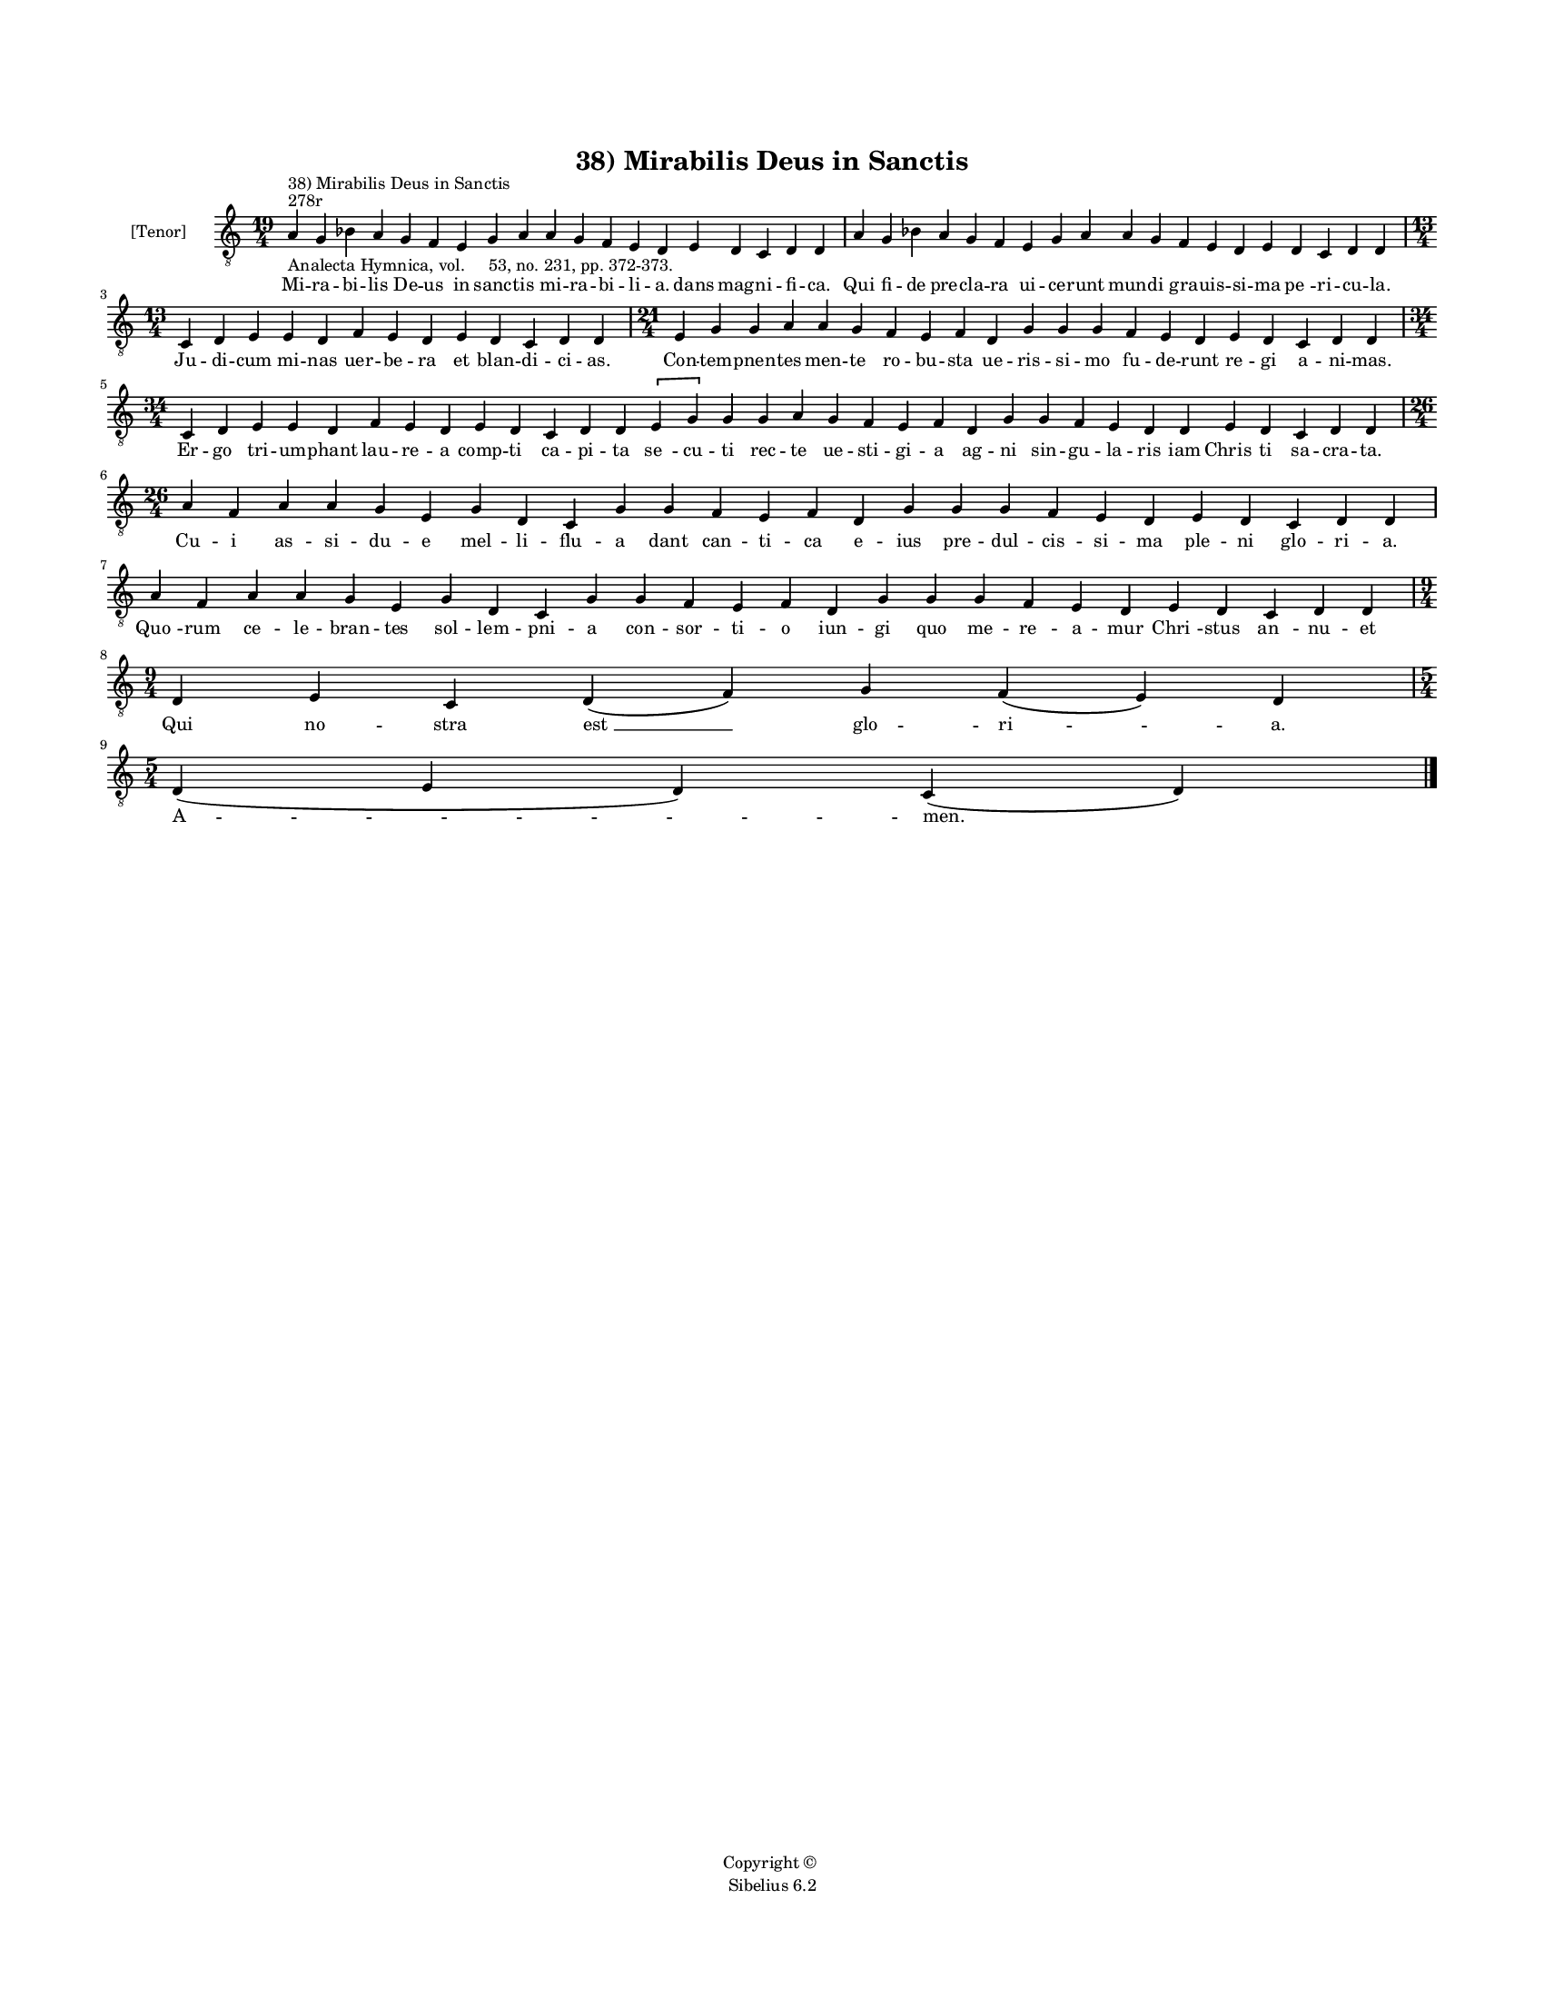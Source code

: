 
\version "2.14.2"
% automatically converted from 38_Mirabilis_Deus_in_Sanctis.xml

\header {
    encodingsoftware = "Sibelius 6.2"
    tagline = "Sibelius 6.2"
    encodingdate = "2015-04-22"
    copyright = "Copyright © "
    title = "38) Mirabilis Deus in Sanctis"
    }

#(set-global-staff-size 11.9501574803)
\paper {
    paper-width = 21.59\cm
    paper-height = 27.94\cm
    top-margin = 2.0\cm
    bottom-margin = 1.5\cm
    left-margin = 1.5\cm
    right-margin = 1.5\cm
    between-system-space = 2.1\cm
    page-top-space = 1.28\cm
    }
\layout {
    \context { \Score
        autoBeaming = ##f
        }
    }
PartPOneVoiceOne =  \relative a {
    \clef "treble_8" \key c \major \time 19/4 \pageBreak | % 1
    a4 ^"278r" ^"38) Mirabilis Deus in Sanctis" -"Analecta Hymnica, vol.
    53, no. 231, pp. 372-373." g4 bes4 a4 g4 f4 e4 g4 a4 a4 g4 f4 e4 d4
    e4 d4 c4 d4 d4 | % 2
    a'4 g4 bes4 a4 g4 f4 e4 g4 a4 a4 g4 f4 e4 d4 e4 d4 c4 d4 d4 \break | % 3
    \time 13/4  c4 d4 e4 e4 d4 f4 e4 d4 e4 d4 c4 d4 d4 | % 4
    \time 21/4  e4 g4 g4 a4 a4 g4 f4 e4 f4 d4 g4 g4 g4 f4 e4 d4 e4 d4 c4
    d4 d4 \break | % 5
    \time 34/4  c4 d4 e4 e4 d4 f4 e4 d4 e4 d4 c4 d4 d4 \[ e4 g4 \] g4 g4
    a4 g4 f4 e4 f4 d4 g4 g4 f4 e4 d4 d4 e4 d4 c4 d4 d4 \break | % 6
    \time 26/4  a'4 f4 a4 a4 g4 e4 g4 d4 c4 g'4 g4 f4 e4 f4 d4 g4 g4 g4
    f4 e4 d4 e4 d4 c4 d4 d4 \break | % 7
    a'4 f4 a4 a4 g4 e4 g4 d4 c4 g'4 g4 f4 e4 f4 d4 g4 g4 g4 f4 e4 d4 e4
    d4 c4 d4 d4 \break | % 8
    \time 9/4  d4 e4 c4 d4 ( f4 ) g4 f4 ( e4 ) d4 \break | % 9
    \time 5/4  d4 ( e4 d4 ) c4 ( d4 ) \bar "|."
    }

PartPOneVoiceOneLyricsOne =  \lyricmode { Mi -- ra -- bi -- lis De -- us
    in sanc -- tis mi -- ra -- bi -- li -- a. dans mag -- ni -- fi --
    ca. Qui fi -- de pre -- cla -- ra ui -- ce -- runt mun -- di gra --
    uis -- si -- ma "pe " -- ri -- cu -- la. Ju -- di -- cum mi -- nas
    uer -- be -- ra et blan -- di -- ci -- as. Con -- tem -- pnen -- tes
    men -- te ro -- bu -- sta ue -- ris -- si -- mo fu -- de -- runt re
    -- gi a -- ni -- mas. Er -- go tri -- um -- phant lau -- re -- a
    comp -- ti ca -- pi -- ta "se " -- cu -- ti rec -- te ue -- sti --
    gi -- a ag -- ni sin -- gu -- la -- ris iam "Chris " -- ti sa -- cra
    -- ta. Cu -- i as -- si -- du -- e mel -- li -- flu -- a dant can --
    ti -- ca e -- ius pre -- dul -- cis -- si -- ma ple -- ni glo -- ri
    -- a. "Quo " -- rum ce -- le -- bran -- tes sol -- lem -- pni -- a
    con -- sor -- ti -- o iun -- gi quo me -- re -- a -- mur "Chri " --
    stus "an " -- nu -- et Qui no -- stra "est " __ glo -- "ri " -- a.
    "A " -- men. }

% The score definition
\new Staff <<
    \set Staff.instrumentName = "[Tenor]"
    \context Staff << 
        \context Voice = "PartPOneVoiceOne" { \PartPOneVoiceOne }
        \new Lyrics \lyricsto "PartPOneVoiceOne" \PartPOneVoiceOneLyricsOne
        >>
    >>

